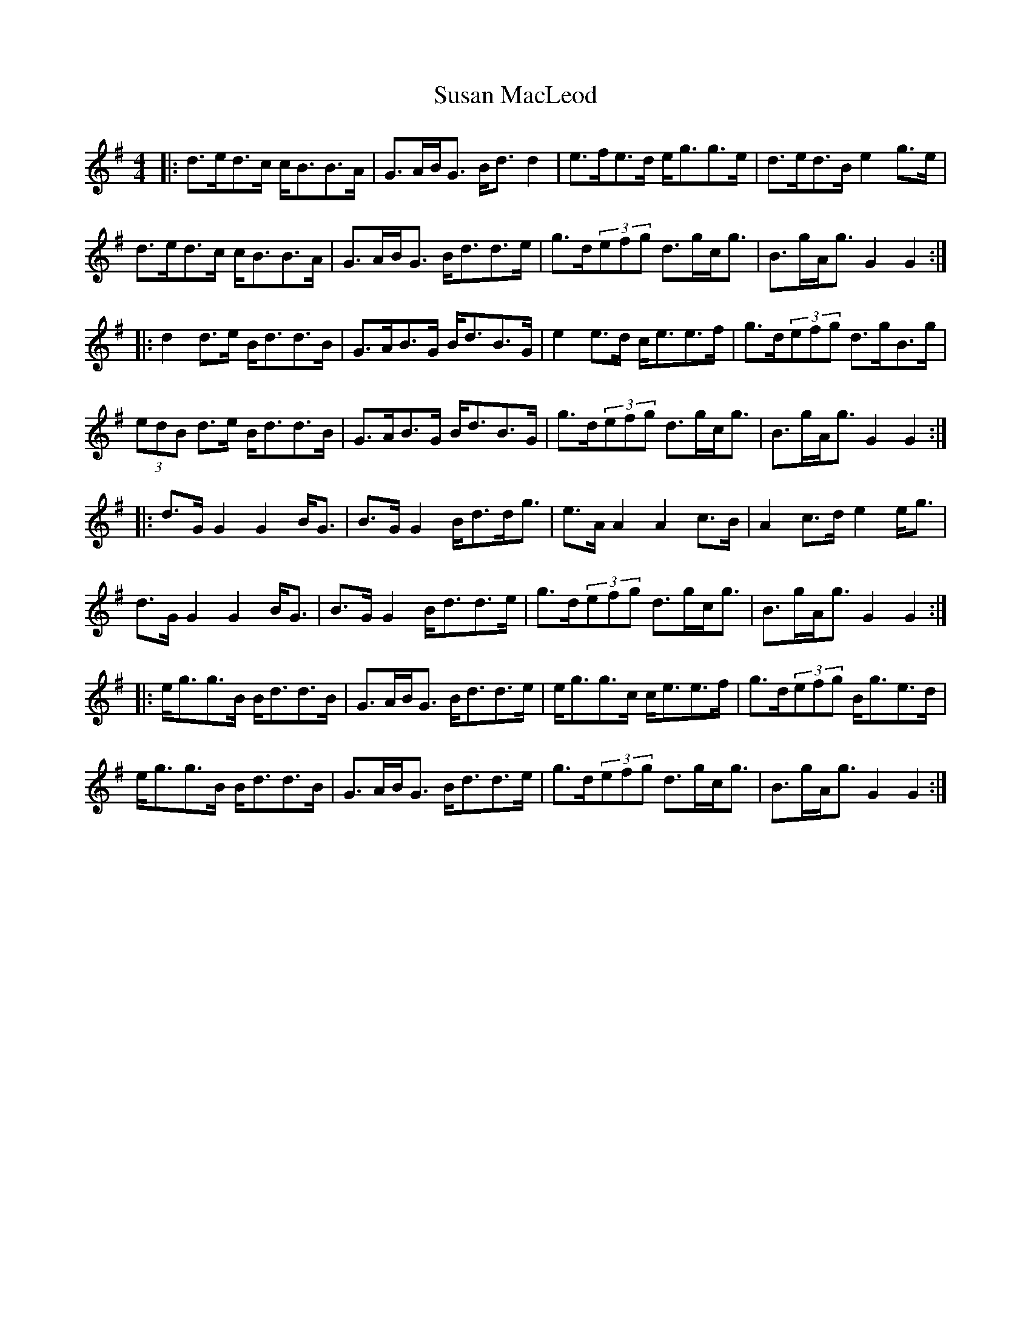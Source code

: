 X: 38935
T: Susan MacLeod
R: strathspey
M: 4/4
K: Gmajor
|:d>ed>c c<BB>A|G>AB<G B<d d2|e>fe>d e<gg>e|d>ed>B e2 g>e|
d>ed>c c<BB>A|G>AB<G B<dd>e|g>d(3efg d>gc<g|B>gA<g G2 G2:|
|:d2 d>e B<dd>B|G>AB>G B<dB>G|e2 e>d c<ee>f|g>d(3efg d>gB>g|
(3edB d>e B<dd>B|G>AB>G B<dB>G|g>d(3efg d>gc<g|B>gA<g G2 G2:|
|:d>G G2 G2 B<G|B>G G2 B<dd<g|e>A A2 A2 c>B|A2 c>d e2 e<g|
d>G G2 G2 B<G|B>G G2 B<dd>e|g>d(3efg d>gc<g|B>gA<g G2 G2:|
|:e<gg>B B<dd>B|G>AB<G B<dd>e|e<gg>c c<ee>f|g>d(3efg B<ge>d|
e<gg>B B<dd>B|G>AB<G B<dd>e|g>d(3efg d>gc<g|B>gA<g G2 G2:|

